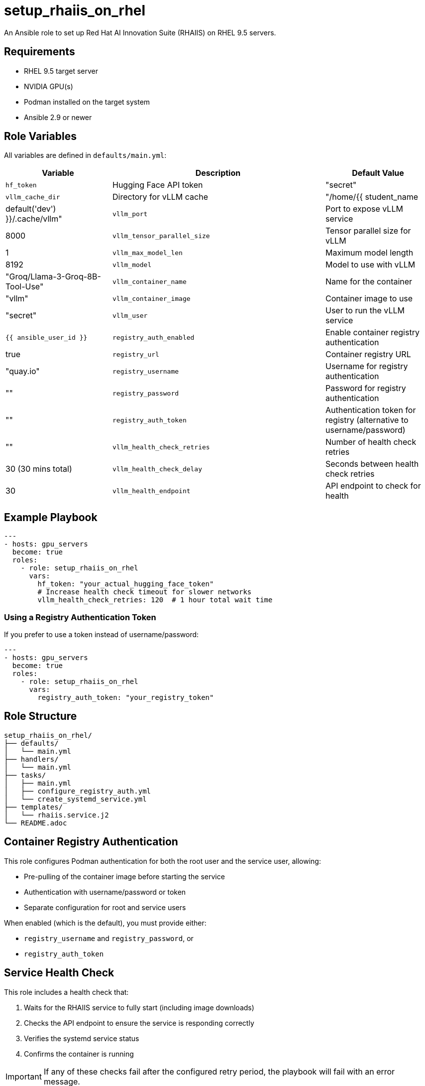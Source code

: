= setup_rhaiis_on_rhel

An Ansible role to set up Red Hat AI Innovation Suite (RHAIIS) on RHEL 9.5 servers.

== Requirements

* RHEL 9.5 target server
* NVIDIA GPU(s)
* Podman installed on the target system
* Ansible 2.9 or newer

== Role Variables

All variables are defined in `defaults/main.yml`:

[cols="1,2,1", options="header"]
|===
|Variable |Description |Default Value

|`hf_token`
|Hugging Face API token
|"secret"

|`vllm_cache_dir`
|Directory for vLLM cache
|"/home/{{ student_name | default('dev') }}/.cache/vllm"

|`vllm_port`
|Port to expose vLLM service
|8000

|`vllm_tensor_parallel_size`
|Tensor parallel size for vLLM
|1

|`vllm_max_model_len`
|Maximum model length
|8192

|`vllm_model`
|Model to use with vLLM
|"Groq/Llama-3-Groq-8B-Tool-Use"

|`vllm_container_name`
|Name for the container
|"vllm"

|`vllm_container_image`
|Container image to use
|"secret"

|`vllm_user`
|User to run the vLLM service
|`{{ ansible_user_id }}`

|`registry_auth_enabled`
|Enable container registry authentication
|true

|`registry_url`
|Container registry URL
|"quay.io"

|`registry_username`
|Username for registry authentication
|""

|`registry_password`
|Password for registry authentication
|""

|`registry_auth_token`
|Authentication token for registry (alternative to username/password)
|""

|`vllm_health_check_retries`
|Number of health check retries
|30 (30 mins total)

|`vllm_health_check_delay`
|Seconds between health check retries
|30

|`vllm_health_endpoint`
|API endpoint to check for health
|"/v1/models"
|===

== Example Playbook

[source,yaml]
----
---
- hosts: gpu_servers
  become: true
  roles:
    - role: setup_rhaiis_on_rhel
      vars:
        hf_token: "your_actual_hugging_face_token"
        # Increase health check timeout for slower networks
        vllm_health_check_retries: 120  # 1 hour total wait time
----

=== Using a Registry Authentication Token

If you prefer to use a token instead of username/password:

[source,yaml]
----
---
- hosts: gpu_servers
  become: true
  roles:
    - role: setup_rhaiis_on_rhel
      vars:
        registry_auth_token: "your_registry_token"
----

== Role Structure

[source]
----
setup_rhaiis_on_rhel/
├── defaults/
│   └── main.yml
├── handlers/
│   └── main.yml
├── tasks/
│   ├── main.yml
│   ├── configure_registry_auth.yml
│   └── create_systemd_service.yml
├── templates/
│   └── rhaiis.service.j2
└── README.adoc
----

== Container Registry Authentication

This role configures Podman authentication for both the root user and the service user, allowing:

* Pre-pulling of the container image before starting the service
* Authentication with username/password or token
* Separate configuration for root and service users

When enabled (which is the default), you must provide either:

* `registry_username` and `registry_password`, or
* `registry_auth_token`

== Service Health Check

This role includes a health check that:

. Waits for the RHAIIS service to fully start (including image downloads)
. Checks the API endpoint to ensure the service is responding correctly
. Verifies the systemd service status
. Confirms the container is running

[IMPORTANT]
====
If any of these checks fail after the configured retry period, the playbook will fail with an error message.
====

== Author Information

Nate Stephany
nate@redhat.com
